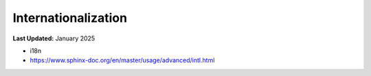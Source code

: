 .. _contribute_docs_i18n:

********************
Internationalization
********************

**Last Updated:** January 2025

* i18n
* https://www.sphinx-doc.org/en/master/usage/advanced/intl.html
